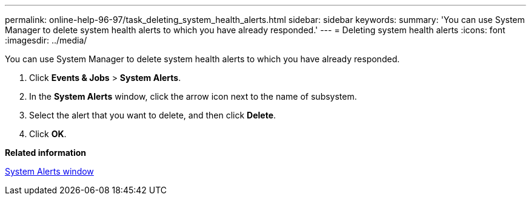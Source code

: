 ---
permalink: online-help-96-97/task_deleting_system_health_alerts.html
sidebar: sidebar
keywords: 
summary: 'You can use System Manager to delete system health alerts to which you have already responded.'
---
= Deleting system health alerts
:icons: font
:imagesdir: ../media/

[.lead]
You can use System Manager to delete system health alerts to which you have already responded.

. Click *Events & Jobs* > *System Alerts*.
. In the *System Alerts* window, click the arrow icon next to the name of subsystem.
. Select the alert that you want to delete, and then click *Delete*.
. Click *OK*.

*Related information*

xref:reference_system_health_window.adoc[System Alerts window]
